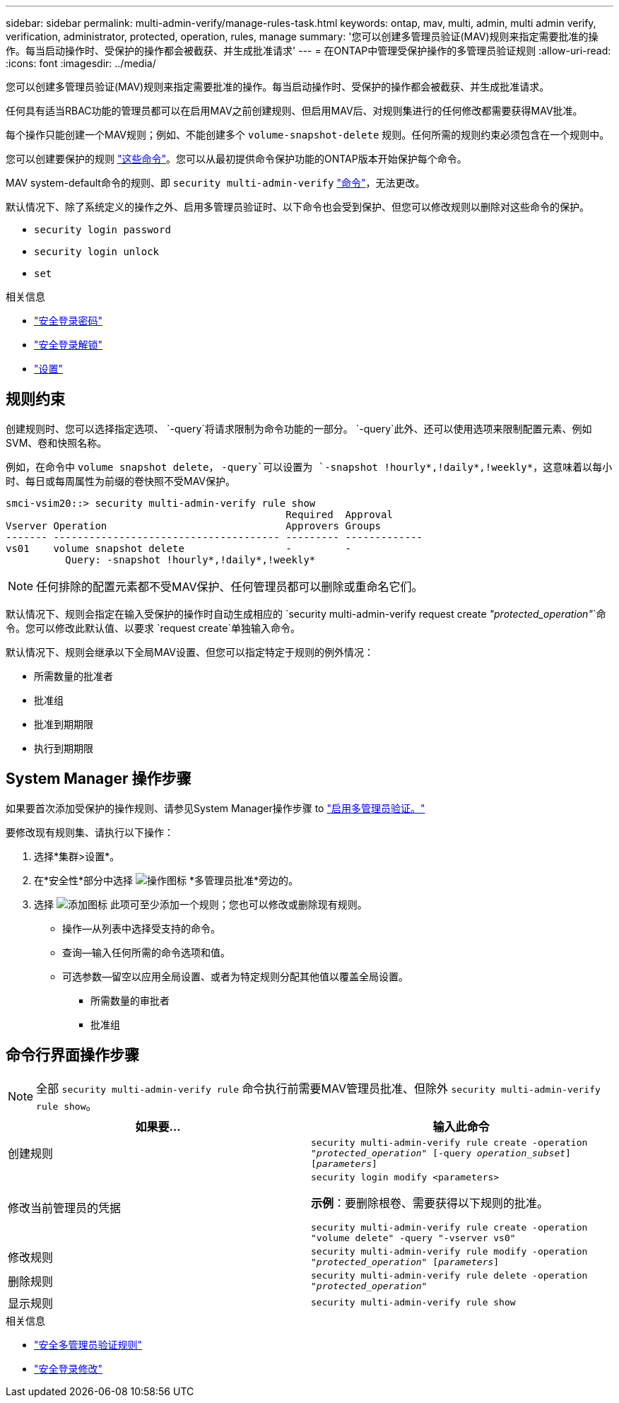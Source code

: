 ---
sidebar: sidebar 
permalink: multi-admin-verify/manage-rules-task.html 
keywords: ontap, mav, multi, admin, multi admin verify, verification, administrator, protected, operation, rules, manage 
summary: '您可以创建多管理员验证(MAV)规则来指定需要批准的操作。每当启动操作时、受保护的操作都会被截获、并生成批准请求' 
---
= 在ONTAP中管理受保护操作的多管理员验证规则
:allow-uri-read: 
:icons: font
:imagesdir: ../media/


[role="lead"]
您可以创建多管理员验证(MAV)规则来指定需要批准的操作。每当启动操作时、受保护的操作都会被截获、并生成批准请求。

任何具有适当RBAC功能的管理员都可以在启用MAV之前创建规则、但启用MAV后、对规则集进行的任何修改都需要获得MAV批准。

每个操作只能创建一个MAV规则；例如、不能创建多个 `volume-snapshot-delete` 规则。任何所需的规则约束必须包含在一个规则中。

您可以创建要保护的规则 link:../multi-admin-verify/index.html#rule-protected-commands["这些命令"]。您可以从最初提供命令保护功能的ONTAP版本开始保护每个命令。

MAV system-default命令的规则、即 `security multi-admin-verify` link:../multi-admin-verify/index.html#system-defined-rules["命令"]，无法更改。

默认情况下、除了系统定义的操作之外、启用多管理员验证时、以下命令也会受到保护、但您可以修改规则以删除对这些命令的保护。

* `security login password`
* `security login unlock`
* `set`


.相关信息
* link:https://docs.netapp.com/us-en/ontap-cli/security-login-password.html["安全登录密码"^]
* link:https://docs.netapp.com/us-en/ontap-cli/security-login-unlock.html["安全登录解锁"^]
* link:https://docs.netapp.com/us-en/ontap-cli/set.html["设置"^]




== 规则约束

创建规则时、您可以选择指定选项、 `-query`将请求限制为命令功能的一部分。 `-query`此外、还可以使用选项来限制配置元素、例如SVM、卷和快照名称。

例如，在命令中 `volume snapshot delete`， `-query`可以设置为 `-snapshot !hourly*,!daily*,!weekly*`，这意味着以每小时、每日或每周属性为前缀的卷快照不受MAV保护。

[listing]
----
smci-vsim20::> security multi-admin-verify rule show
                                               Required  Approval
Vserver Operation                              Approvers Groups
------- -------------------------------------- --------- -------------
vs01    volume snapshot delete                 -         -
          Query: -snapshot !hourly*,!daily*,!weekly*
----

NOTE: 任何排除的配置元素都不受MAV保护、任何管理员都可以删除或重命名它们。

默认情况下、规则会指定在输入受保护的操作时自动生成相应的 `security multi-admin-verify request create _"protected_operation"_`命令。您可以修改此默认值、以要求 `request create`单独输入命令。

默认情况下、规则会继承以下全局MAV设置、但您可以指定特定于规则的例外情况：

* 所需数量的批准者
* 批准组
* 批准到期期限
* 执行到期期限




== System Manager 操作步骤

如果要首次添加受保护的操作规则、请参见System Manager操作步骤 to link:enable-disable-task.html#system-manager-procedure["启用多管理员验证。"]

要修改现有规则集、请执行以下操作：

. 选择*集群>设置*。
. 在*安全性*部分中选择 image:icon_gear.gif["操作图标"] *多管理员批准*旁边的。
. 选择 image:icon_add.gif["添加图标"] 此项可至少添加一个规则；您也可以修改或删除现有规则。
+
** 操作—从列表中选择受支持的命令。
** 查询—输入任何所需的命令选项和值。
** 可选参数—留空以应用全局设置、或者为特定规则分配其他值以覆盖全局设置。
+
*** 所需数量的审批者
*** 批准组








== 命令行界面操作步骤


NOTE: 全部 `security multi-admin-verify rule` 命令执行前需要MAV管理员批准、但除外 `security multi-admin-verify rule show`。

[cols="50,50"]
|===
| 如果要… | 输入此命令 


| 创建规则  a| 
`security multi-admin-verify rule create -operation _"protected_operation"_ [-query _operation_subset_] [_parameters_]`



| 修改当前管理员的凭据  a| 
`security login modify <parameters>`

*示例*：要删除根卷、需要获得以下规则的批准。

`security multi-admin-verify rule create  -operation "volume delete" -query "-vserver vs0"`



| 修改规则  a| 
`security multi-admin-verify rule modify -operation _"protected_operation"_ [_parameters_]`



| 删除规则  a| 
`security multi-admin-verify rule delete -operation _"protected_operation"_`



| 显示规则  a| 
`security multi-admin-verify rule show`

|===
.相关信息
* link:https://docs.netapp.com/us-en/ontap-cli/search.html?q=security+multi-admin-verify+rule["安全多管理员验证规则"^]
* link:https://docs.netapp.com/us-en/ontap-cli/security-login-modify.html["安全登录修改"^]

